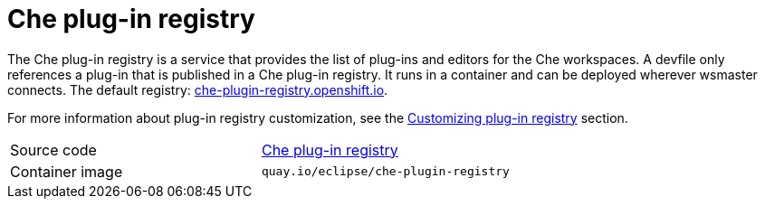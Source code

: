 [id="che-plug-in-registry_{context}"]
= Che plug-in registry

The Che plug-in registry is a service that provides the list of plug-ins and editors for the Che workspaces. A devfile only references a plug-in that is published in a Che plug-in registry. It runs in a container and can be deployed wherever wsmaster connects. The default registry: link:https://che-plugin-registry.openshift.io/[che-plugin-registry.openshift.io].

For more information about plug-in registry customization, see the link:{site-baseurl}che-7/building-and-running-a-custom-registry-image/#cloning-the-plug-in-registry_cloning-the-registries[Customizing plug-in registry] section.

[cols=2*]
|===
| Source code
| link:https://github.com/eclipse/che-plugin-registry[Che plug-in registry]

| Container image
| `quay.io/eclipse/che-plugin-registry`
|===
